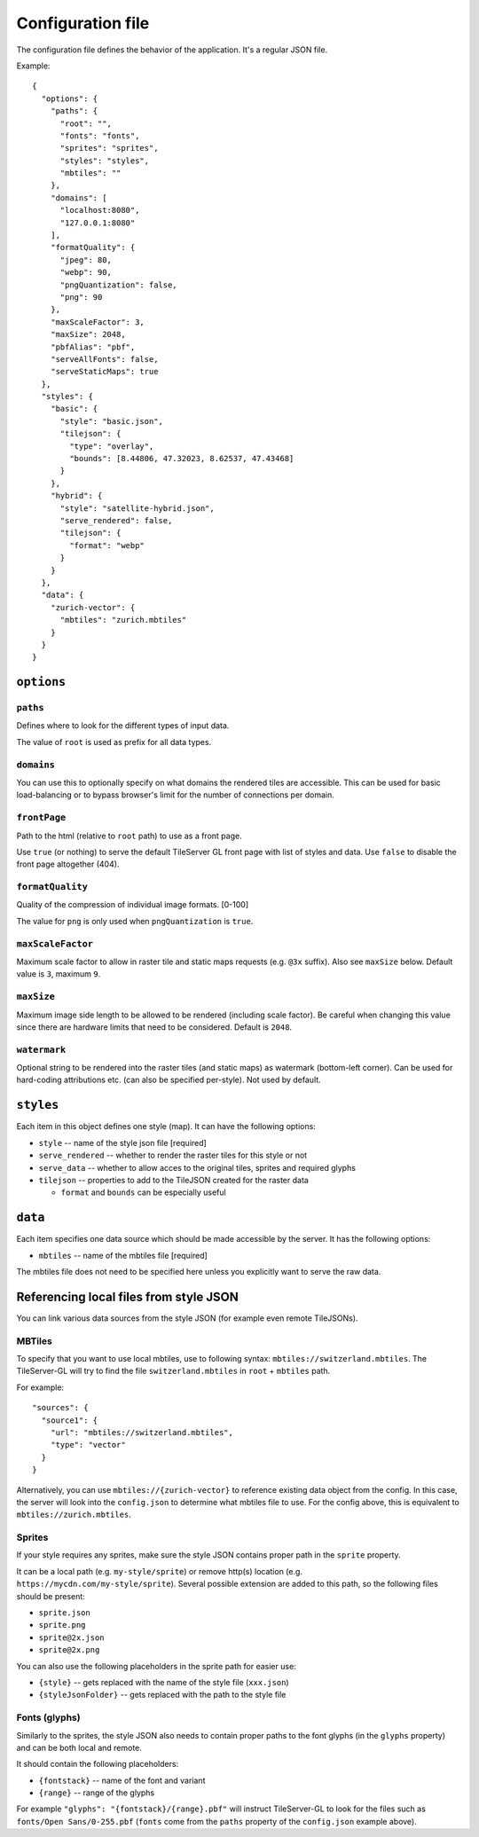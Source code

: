 ==================
Configuration file
==================

The configuration file defines the behavior of the application. It's a regular JSON file.

Example::

  {
    "options": {
      "paths": {
        "root": "",
        "fonts": "fonts",
        "sprites": "sprites",
        "styles": "styles",
        "mbtiles": ""
      },
      "domains": [
        "localhost:8080",
        "127.0.0.1:8080"
      ],
      "formatQuality": {
        "jpeg": 80,
        "webp": 90,
        "pngQuantization": false,
        "png": 90
      },
      "maxScaleFactor": 3,
      "maxSize": 2048,
      "pbfAlias": "pbf",
      "serveAllFonts": false,
      "serveStaticMaps": true
    },
    "styles": {
      "basic": {
        "style": "basic.json",
        "tilejson": {
          "type": "overlay",
          "bounds": [8.44806, 47.32023, 8.62537, 47.43468]
        }
      },
      "hybrid": {
        "style": "satellite-hybrid.json",
        "serve_rendered": false,
        "tilejson": {
          "format": "webp"
        }
      }
    },
    "data": {
      "zurich-vector": {
        "mbtiles": "zurich.mbtiles"
      }
    }
  }


``options``
===========

``paths``
---------

Defines where to look for the different types of input data.

The value of ``root`` is used as prefix for all data types.

``domains``
-----------

You can use this to optionally specify on what domains the rendered tiles are accessible. This can be used for basic load-balancing or to bypass browser's limit for the number of connections per domain.

``frontPage``
-----------------

Path to the html (relative to ``root`` path) to use as a front page.

Use ``true`` (or nothing) to serve the default TileServer GL front page with list of styles and data.
Use ``false`` to disable the front page altogether (404).

``formatQuality``
-----------------

Quality of the compression of individual image formats. [0-100]

The value for ``png`` is only used when ``pngQuantization`` is ``true``.

``maxScaleFactor``
-----------

Maximum scale factor to allow in raster tile and static maps requests (e.g. ``@3x`` suffix).
Also see ``maxSize`` below.
Default value is ``3``, maximum ``9``.

``maxSize``
-----------

Maximum image side length to be allowed to be rendered (including scale factor).
Be careful when changing this value since there are hardware limits that need to be considered.
Default is ``2048``.

``watermark``
-----------

Optional string to be rendered into the raster tiles (and static maps) as watermark (bottom-left corner).
Can be used for hard-coding attributions etc. (can also be specified per-style).
Not used by default.

``styles``
==========

Each item in this object defines one style (map). It can have the following options:

* ``style`` -- name of the style json file [required]
* ``serve_rendered`` -- whether to render the raster tiles for this style or not
* ``serve_data`` -- whether to allow acces to the original tiles, sprites and required glyphs
* ``tilejson`` -- properties to add to the TileJSON created for the raster data

  * ``format`` and ``bounds`` can be especially useful

``data``
========

Each item specifies one data source which should be made accessible by the server. It has the following options:

* ``mbtiles`` -- name of the mbtiles file [required]

The mbtiles file does not need to be specified here unless you explicitly want to serve the raw data.

Referencing local files from style JSON
=======================================

You can link various data sources from the style JSON (for example even remote TileJSONs).

MBTiles
-------

To specify that you want to use local mbtiles, use to following syntax: ``mbtiles://switzerland.mbtiles``.
The TileServer-GL will try to find the file ``switzerland.mbtiles`` in ``root`` + ``mbtiles`` path.

For example::

  "sources": {
    "source1": {
      "url": "mbtiles://switzerland.mbtiles",
      "type": "vector"
    }
  }

Alternatively, you can use ``mbtiles://{zurich-vector}`` to reference existing data object from the config.
In this case, the server will look into the ``config.json`` to determine what mbtiles file to use.
For the config above, this is equivalent to ``mbtiles://zurich.mbtiles``.

Sprites
-------

If your style requires any sprites, make sure the style JSON contains proper path in the ``sprite`` property.

It can be a local path (e.g. ``my-style/sprite``) or remove http(s) location (e.g. ``https://mycdn.com/my-style/sprite``). Several possible extension are added to this path, so the following files should be present:

* ``sprite.json``
* ``sprite.png``
* ``sprite@2x.json``
* ``sprite@2x.png``

You can also use the following placeholders in the sprite path for easier use:

* ``{style}`` -- gets replaced with the name of the style file (``xxx.json``)
* ``{styleJsonFolder}`` -- gets replaced with the path to the style file

Fonts (glyphs)
--------------

Similarly to the sprites, the style JSON also needs to contain proper paths to the font glyphs (in the ``glyphs`` property) and can be both local and remote.

It should contain the following placeholders:

* ``{fontstack}`` -- name of the font and variant
* ``{range}`` -- range of the glyphs

For example ``"glyphs": "{fontstack}/{range}.pbf"`` will instruct TileServer-GL to look for the files such as ``fonts/Open Sans/0-255.pbf`` (``fonts`` come from the ``paths`` property of the ``config.json`` example above).
